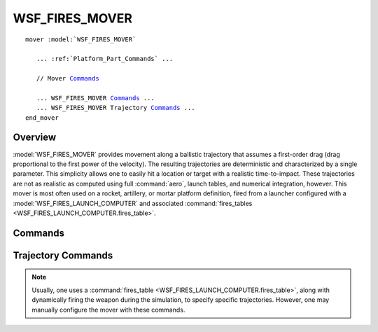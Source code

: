 .. ****************************************************************************
.. CUI//REL TO USA ONLY
..
.. The Advanced Framework for Simulation, Integration, and Modeling (AFSIM)
..
.. The use, dissemination or disclosure of data in this file is subject to
.. limitation or restriction. See accompanying README and LICENSE for details.
.. ****************************************************************************

WSF_FIRES_MOVER
---------------

.. model:: mover WSF_FIRES_MOVER
   
.. parsed-literal::

   mover :model:`WSF_FIRES_MOVER`

      ... :ref:`Platform_Part_Commands` ...

      // Mover Commands_

      ... WSF_FIRES_MOVER Commands_ ...
      ... WSF_FIRES_MOVER Trajectory Commands_ ...
   end_mover

Overview
========

:model:`WSF_FIRES_MOVER` provides movement along a ballistic trajectory that assumes a first-order drag (drag proportional
to the first power of the velocity).  The resulting trajectories are deterministic and characterized by a single
parameter.  This simplicity allows one to easily hit a location or target with a realistic time-to-impact.  These
trajectories are not as realistic as computed using full :command:`aero`, launch tables, and numerical integration, however.
This mover is most often used on a rocket, artillery, or mortar platform definition, fired from a launcher configured
with a :model:`WSF_FIRES_LAUNCH_COMPUTER` and associated
:command:`fires_tables <WSF_FIRES_LAUNCH_COMPUTER.fires_table>`.

.. block:: WSF_FIRES_MOVER

Commands
========

.. command:: remove_on_impact <boolean-value>
   
   Defines whether to remove the launched platform on impact and terminate any active weapon engagement.
   
   Default: true

.. command:: use_simple_propagation <boolean-value>
   
   Defines whether to use a simple parabolic trajectory, using only values of maximum_height_ and time_of_flight_.
   
   Default: false

.. command:: constrain_to_simple_propagation <boolean-value>
   
   In the case where a solution cannot be computed for the given values of range, max. height, and time of flight, use the
   solution given by the use_simple_propagation_ option.
   
   Default: false; the mover will relax the condition on max. height instead, in order to compute a solution.

Trajectory Commands
===================

.. note::

   Usually, one uses a :command:`fires_table <WSF_FIRES_LAUNCH_COMPUTER.fires_table>`, along with dynamically
   firing the weapon during the simulation, to specify specific trajectories.  However, one may manually configure the
   mover with these commands.

.. command:: impact_range <length-value>
   
   Defines the range from the launching platform where the munition will detonate.

.. command:: initial_bearing <angle-value>
   
   Defines the bearing from the launch platform that the munition will travel in its trajectory.

.. command:: impact_location <string-value><latitude-value><longitude-value><length-value>
   
   Specifies an impact location using a geo point reference.  For example:
      impact_location geo-point-tag 38n 90w 100 ft // altitude

.. command:: time_of_flight <time-value>
   
   Specifies the time of flight of the munition.

.. command:: maximum_height <length-value>

.. command:: maximum_ordiante <length-value>
   
   Specifies the maximum height the munition will attain in its trajectory.
